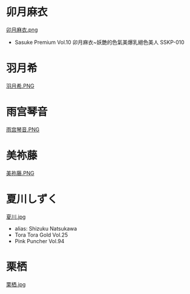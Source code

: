 * 卯月麻衣
[[file:attachment/1.png][卯月麻衣.png]]
- Sasuke Premium Vol.10 卯月麻衣~妖艷的色氣美爆乳絕色美人
  SSKP-010

* 羽月希
[[file:attachment/5.PNG][羽月希.PNG]]

* 雨宫琴音
[[file:attachment/6.PNG][雨宫琴音.PNG]]

* 美祢藤
[[file:attachment/4.PNG][美祢藤.PNG]]

* 夏川しずく
[[file:attachment/2.jpg][夏川.jpg]]
- alias: Shizuku Natsukawa
- Tora Tora Gold Vol.25
- Pink Puncher Vol.94

* 栗栖
[[file:attachment/3.jpg][栗栖.jpg]]
